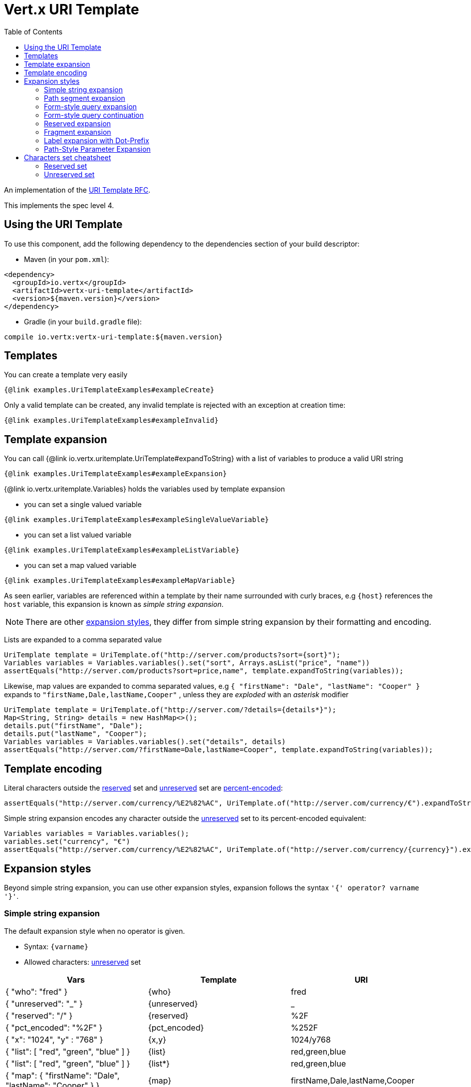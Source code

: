 = Vert.x URI Template
:toc: left

An implementation of the https://datatracker.ietf.org/doc/html/rfc6570[URI Template RFC].

This implements the spec level 4.

== Using the URI Template

To use this component, add the following dependency to the dependencies section of your build descriptor:

* Maven (in your `pom.xml`):

[source,xml,subs="+attributes"]
----
<dependency>
  <groupId>io.vertx</groupId>
  <artifactId>vertx-uri-template</artifactId>
  <version>${maven.version}</version>
</dependency>
----

* Gradle (in your `build.gradle` file):

[source,groovy,subs="+attributes"]
----
compile io.vertx:vertx-uri-template:${maven.version}
----

== Templates

You can create a template very easily

[source,$lang]
----
{@link examples.UriTemplateExamples#exampleCreate}
----

Only a valid template can be created, any invalid template is rejected with an exception at creation time:

[source,$lang]
----
{@link examples.UriTemplateExamples#exampleInvalid}
----

== Template expansion

You can call {@link io.vertx.uritemplate.UriTemplate#expandToString} with a list of variables to produce a valid URI string

[source,$lang]
----
{@link examples.UriTemplateExamples#exampleExpansion}
----

{@link io.vertx.uritemplate.Variables} holds the variables used by template expansion

* you can set a single valued variable

[source,$lang]
----
{@link examples.UriTemplateExamples#exampleSingleValueVariable}
----

* you can set a list valued variable

[source,$lang]
----
{@link examples.UriTemplateExamples#exampleListVariable}
----

* you can set a map valued variable

[source,$lang]
----
{@link examples.UriTemplateExamples#exampleMapVariable}
----

As seen earlier, variables are referenced within a template by their name surrounded with curly braces, e.g `{host}` references the `host` variable, this
expansion is known as _simple string expansion_.

NOTE: There are other <<expansion_styles,expansion styles>>, they differ from simple string expansion by their formatting and encoding.

Lists are expanded to a comma separated value

[source,java]
----
UriTemplate template = UriTemplate.of("http://server.com/products?sort={sort}");
Variables variables = Variables.variables().set("sort", Arrays.asList("price", "name"))
assertEquals("http://server.com/products?sort=price,name", template.expandToString(variables));
----

Likewise, map values are expanded to comma separated values, e.g `{ "firstName": "Dale", "lastName": "Cooper" }` expands to `"firstName,Dale,lastName,Cooper"`
, unless they are _exploded_ with an _asterisk_ modifier

[source,java]
----
UriTemplate template = UriTemplate.of("http://server.com/?details={details*}");
Map<String, String> details = new HashMap<>();
details.put("firstName", "Dale");
details.put("lastName", "Cooper");
Variables variables = Variables.variables().set("details", details)
assertEquals("http://server.com/?firstName=Dale,lastName=Cooper", template.expandToString(variables));
----

== Template encoding

Literal characters outside the <<reserved_set,reserved>> set and <<unreserved_set,unreserved>> set are https://en.wikipedia.org/wiki/Percent-encoding[percent-encoded]:

[source,java]
----
assertEquals("http://server.com/currency/%E2%82%AC", UriTemplate.of("http://server.com/currency/€").expandToString(variables));
----

Simple string expansion encodes any character outside the <<unreserved_set,unreserved>> set to its percent-encoded equivalent:

[source,java]
----
Variables variables = Variables.variables();
variables.set("currency", "€")
assertEquals("http://server.com/currency/%E2%82%AC", UriTemplate.of("http://server.com/currency/{currency}").expandToString(variables));
----

[[expansion_styles]]
== Expansion styles

Beyond simple string expansion, you can use other expansion styles, expansion follows the syntax `'{' operator? varname '}'`.

=== Simple string expansion

The default expansion style when no operator is given.

* Syntax: `{varname}`
* Allowed characters: <<unreserved_set,unreserved>> set

[stripes=even,frame=none,grid=cols]
|===
|Vars | Template | URI

|{ "who": "fred" } | {who} | fred
|{ "unreserved": "_" } | {unreserved} | _
|{ "reserved": "/" } | {reserved} | %2F
|{ "pct_encoded": "%2F" } | {pct_encoded} | %252F
|{ "x": "1024", "y" : "768" } | {x,y} | 1024/y768
|{ "list": [ "red", "green", "blue" ] } | {list} | red,green,blue
|{ "list": [ "red", "green", "blue" ] } | {list*} | red,green,blue
|{ "map": { "firstName": "Dale", "lastName": "Cooper" } } | {map} | firstName,Dale,lastName,Cooper
|{ "map": { "firstName": "Dale", "lastName": "Cooper" } } | {map*} | firstName=Dale,lastName=Cooper
|===

=== Path segment expansion

Path segment expansion is useful for creating hierarchical URI path.

* Syntax: `{/varname}`
* Allowed characters: <<unreserved_set,unreserved>> set

[stripes=even,frame=none,grid=cols]
|===
|Vars | Template | URI

|{ "who": "fred" } | {/who} | /fred
|{ "unreserved": "_" } | {/unreserved} | /_
|{ "reserved": "/" } | {/reserved} | /%2F
|{ "pct_encoded": "%2F" } | {/pct_encoded} | /%252F
|{ "x": "1024", "y" : "768" } | {/x,y} | /1024/y768
|{ "list": [ "red", "green", "blue" ] } | {/list} | /red,green,blue
|{ "list": [ "red", "green", "blue" ] } | {/list*} | /red/green/blue
|{ "map": { "firstName": "Dale", "lastName": "Cooper" } } | {/map} | /firstName,Dale,lastName,Cooper
|{ "map": { "firstName": "Dale", "lastName": "Cooper" } } | {/map*} | /firstName=Dale/lastName=Cooper
|===

=== Form-style query expansion

Form-style query expansion is useful for creating query strings.

* Syntax: `{?varname}`
* Allowed characters: <<unreserved_set,unreserved>> set

[stripes=even,frame=none,grid=cols]
|===
|Vars | Template | URI

|{ "who": "fred" } | {?who} | ?who=fred
|{ "unreserved": "_" } | {?unreserved} | ?unreserved=_
|{ "reserved": "/" } | {?reserved} | ?reserved=%2F
|{ "pct_encoded": "%2F" } | {?pct_encoded} | ?pct_encoded=%252F
|{ "x": "1024", "y" : "768" } | {?x,y} | ?x=1024&y768
|{ "list": [ "red", "green", "blue" ] } | {?list} | ?list=red,green,blue
|{ "list": [ "red", "green", "blue" ] } | {?list*} | ?list=red&list=green&list=blue
|{ "map": { "firstName": "Dale", "lastName": "Cooper" } } | {?map} | ?map=firstName,Dale,lastName,Cooper
|{ "map": { "firstName": "Dale", "lastName": "Cooper" } } | {?map*} | ?firstName=Dale&lastName=Cooper
|===

=== Form-style query continuation

Form-style query continuation is useful for appending to query strings.

* Syntax: `{&varname}`
* Allowed characters: <<unreserved_set,unreserved>> set

[stripes=even,frame=none,grid=cols]
|===
|Vars | Template | URI

|{ "who": "fred" } | {&who} | &who=fred
|{ "unreserved": "_" } | {&unreserved} | &unreserved=_
|{ "reserved": "/" } | {&reserved} | &reserved=%2F
|{ "pct_encoded": "%2F" } | {&pct_encoded} | &pct_encoded=%252F
|{ "x": "1024", "y" : "768" } | {&x,y} | &x=1024&y768
|{ "list": [ "red", "green", "blue" ] } | {&list} | &list=red,green,blue
|{ "list": [ "red", "green", "blue" ] } | {&list*} | &list=red&list=green&list=blue
|{ "map": { "firstName": "Dale", "lastName": "Cooper" } } | {&map} | &map=firstName,Dale,lastName,Cooper
|{ "map": { "firstName": "Dale", "lastName": "Cooper" } } | {&map*} | &firstName=Dale&lastName=Cooper
|===

=== Reserved expansion

Extends the allowed character set of the simple string expansion to the reserved set and pct-encoded sequences.

* Syntax: `{+varname}`
* Allowed characters: <<unreserved_set,unreserved>> set, <<reserved_set,unreserved>> set and pct-encoded sequence.

[stripes=even,frame=none,grid=cols]
|===
|Vars | Template | URI

|{ "who": "fred" } | {+who} | fred
|{ "unreserved": "_" } | {+unreserved} | _
|{ "reserved": "/" } | {+reserved} | /
|{ "pct_encoded": "%2F" } | {+pct_encoded} | %2F
|{ "x": "1024", "y" : "768" } | {+x,y} | 1024,y768
|{ "list": [ "red", "green", "blue" ] } | {+list} | red,green,blue
|{ "list": [ "red", "green", "blue" ] } | {+list*} | red,green,blue
|{ "map": { "firstName": "Dale", "lastName": "Cooper" } } | {+map} | firstName,Dale,lastName,Cooper
|{ "map": { "firstName": "Dale", "lastName": "Cooper" } } | {+map*} | firstName=Dale,lastName=Cooper
|===

=== Fragment expansion

Like the reserved expansion prefixed by `#`.

* Syntax: `{#varname}`
* Allowed characters: <<unreserved_set,unreserved>> set, <<reserved_set,unreserved>> set and pct-encoded

[stripes=even,frame=none,grid=cols]
|===
|Vars | Template | URI

|{ "who": "fred" } | {#who} | #fred
|{ "unreserved": "_" } | {#unreserved} | #_
|{ "reserved": "/" } | {#reserved} | #/
|{ "pct_encoded": "%2F" } | {#pct_encoded} | #%2F
|{ "x": "1024", "y" : "768" } | {#x,y} | #1024,y768
|{ "list": [ "red", "green", "blue" ] } | {#list} | #red,green,blue
|{ "list": [ "red", "green", "blue" ] } | {#list*} | #red,green,blue
|{ "map": { "firstName": "Dale", "lastName": "Cooper" } } | {#map} | #firstName,Dale,lastName,Cooper
|{ "map": { "firstName": "Dale", "lastName": "Cooper" } } | {#map*} | #firstName=Dale,lastName=Cooper
|===

=== Label expansion with Dot-Prefix

* Syntax: `{.varname}`
* Allowed characters: <<unreserved_set,unreserved>> set

[stripes=even,frame=none,grid=cols]
|===
|Vars | Template | URI

|{ "who": "fred" } | {.who} | .fred
|{ "unreserved": "_" } | {.unreserved} | ._
|{ "reserved": "/" } | {.reserved} | .%2F
|{ "pct_encoded": "%2F" } | {.pct_encoded} | .%252F
|{ "x": "1024", "y" : "768" } | {.x,y} | .1024.y768
|{ "list": [ "red", "green", "blue" ] } | {.list} | .red,green,blue
|{ "list": [ "red", "green", "blue" ] } | {.list*} | .red.green.blue
|{ "map": { "firstName": "Dale", "lastName": "Cooper" } } | {.map} | .firstName,Dale,lastName,Cooper
|{ "map": { "firstName": "Dale", "lastName": "Cooper" } } | {.map*} | .firstName=Dale.lastName=Cooper
|===

=== Path-Style Parameter Expansion

* Syntax: `{.varname}`
* Allowed characters: <<unreserved_set,unreserved>> set

[stripes=even,frame=none,grid=cols]
|===
|Vars | Template | URI

|{ "who": "fred" } | {;who} | ;who=fred
|{ "unreserved": "_" } | {;unreserved} | ;unreserved=_
|{ "reserved": "/" } | {;reserved} | ;reserved=%2F
|{ "pct_encoded": "%2F" } | {;pct_encoded} | ;pct_encoded=%252F
|{ "x": "1024", "y" : "768" } | {;x,y} | ;x=1024;y=y768
|{ "list": [ "red", "green", "blue" ] } | {;list} | ;list=red,green,blue
|{ "list": [ "red", "green", "blue" ] } | {;list*} | ;list=red;list=green;list=blue
|{ "map": { "firstName": "Dale", "lastName": "Cooper" } } | {;map} | ;map=firstName,Dale,lastName,Cooper
|{ "map": { "firstName": "Dale", "lastName": "Cooper" } } | {;map*} | ;firstName=Dale;lastName=Cooper
|===

== Characters set cheatsheet

=== Reserved set

[[reserved_set]]
`!*'();:@&=+$,/?#[]`

=== Unreserved set

[[unreserved_set]]
`ABCDEFGHIJKLMNOPQRSTUVWXYZabcdefghijklmnopqrstuvwxyz0123456789-_.~`
